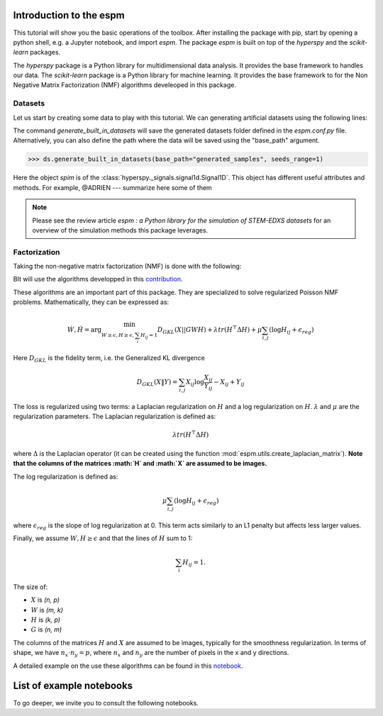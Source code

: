 =========================
Introduction to the espm
=========================

This tutorial will show you the basic operations of the toolbox. After
installing the package with pip, start by opening a python shell, e.g.
a Jupyter notebook, and import `espm`. The package `espm` is built on
top of the `hyperspy` and the `scikit-learn` packages. 

The `hyperspy` package is a Python library for multidimensional data analysis.
It provides the base framework to handles our data. The `scikit-learn` package
is a Python library for machine learning. It provides the base framework to
for the Non Negative Matrix Factorization (NMF) algorithms develeoped in this
package.

.. plot::
    :context: reset

    >>> import numpy as np
    >>> import matplotlib.pyplot as plt
    >>> import hyperspy.api as hs
    >>> import espm

Datasets
--------

Let us start by creating some data to play with this tutorial. We can generating 
artificial datasets using the following lines:

.. plot::
    :context: close-figs

    >>> import espm.datasets as ds
    >>> ds.generate_built_in_datasets(seeds_range=1)
    >>> spim = ds.load_particules(sample = 0)
    >>> spim.change_dtype('float64')

The command `generate_built_in_datasets` will save the generated datasets folder defined 
in the `espm.conf.py` file. Alternatively, you can also define the path where the data 
will be saved using the "base_path" argument.

>>> ds.generate_built_in_datasets(base_path="generated_samples", seeds_range=1)

Here the object `spim` is of the :class:`hyperspy._signals.signal1d.Signal1D`.
This object has different useful attributes and methods. For example, 
@ADRIEN --- summarize here some of them

.. note::
    Please see the review article `espm : a Python library for the simulation 
    of STEM-EDXS datasets` for an overview of
    the simulation methods this package leverages.


Factorization
-------------

Taking the non-negative matrix factorization (NMF) is done with the following:

.. plot::
    :context: close-figs
    
    >>> out = spim.decomposition(3)
    >>> spim.plot_decomposition_loadings(3)
    >>> spim.plot_decomposition_factors(3)

BIt will use the algorithms developped in this `contribution`_.

.. _contribution: https://link-to-the-paper.com

These algorithms are an important part of this package. They are specialized to solve regularized Poisson NMF problems. Mathematically, they can be expressed as:

.. math::
    
    \dot{W}, \dot{H} = \arg\min_{W\geq\epsilon, H\geq\epsilon, \sum_i H_{ij}  = 1} D_{GKL}(X || GWH) + \lambda tr ( H^\top \Delta H) + \mu \sum_{i,j} (\log H_{ij} +  \epsilon_{reg})$$

Here :math:`D_{GKL}` is the fidelity term, i.e. the Generalized KL divergence 

.. math::
    
    D_{GKL}(X \| Y) = \sum_{i,j} X_{ij} \log \frac{X_{ij}}{Y_{ij}} - X_{ij} + Y_{ij}

The loss is regularized using two terms: a Laplacian regularization on :math:`H` and a log regularization on :math:`H`. 
:math:`\lambda` and :math:`\mu` are the regularization parameters.
The Laplacian regularization is defined as:

.. math:: 
    
    \lambda tr ( H^\top \Delta H)

where :math:`\Delta` is the Laplacian operator (it can be created using the function :mod:`espm.utils.create_laplacian_matrix`). 
**Note that the columns of the matrices :math:`H` and :math:`X` are assumed to be images.** 

The log regularization is defined as:

.. math:: 
    
    \mu \sum_{i,j} (\log H_{ij} +  \epsilon_{reg})

where :math:`\epsilon_{reg}` is the slope of log regularization at 0. This term acts similarly to an L1 penalty but affects less larger values. 

Finally, we assume :math:`W,H\geq \epsilon` and that the lines of :math:`H` sum to 1: 

.. math:: 
    
    \sum_i H_{ij}  = 1.

The size of:

- :math:`X` is `(n, p)`
- :math:`W` is `(m, k)`
- :math:`H` is `(k, p)`
- :math:`G` is `(n, m)`

The columns of the matrices :math:`H` and :math:`X` are assumed to be images, typically for the smoothness regularization.
In terms of shape, we have :math:`n_x \cdot n_y = p`, where :math:`n_x` and :math:`n_y` are the number of pixels in the x and y directions.

A detailed example on the use these algorithms can be found in this `notebook`_.

.. _notebook: https://github.com/adriente/espm/blob/main/notebooks/toy-ML.ipynb



=========================
List of example notebooks
=========================

To go deeper, we invite you to consult the following notebooks.

.. nbgallery::
   notebooks/api
   notebooks/generate_data
   notebooks/toy-problem



   

